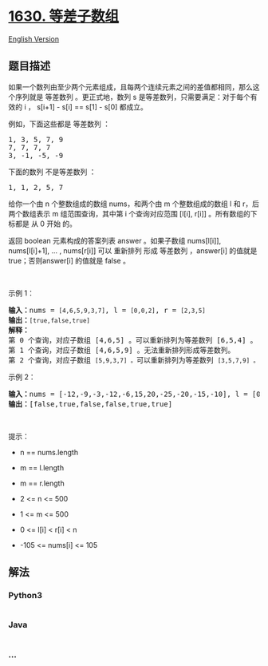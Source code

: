 * [[https://leetcode-cn.com/problems/arithmetic-subarrays][1630.
等差子数组]]
  :PROPERTIES:
  :CUSTOM_ID: 等差子数组
  :END:
[[./solution/1600-1699/1630.Arithmetic Subarrays/README_EN.org][English
Version]]

** 题目描述
   :PROPERTIES:
   :CUSTOM_ID: 题目描述
   :END:

#+begin_html
  <!-- 这里写题目描述 -->
#+end_html

#+begin_html
  <p>
#+end_html

如果一个数列由至少两个元素组成，且每两个连续元素之间的差值都相同，那么这个序列就是
等差数列 。更正式地，数列 s 是等差数列，只需要满足：对于每个有效的 i ，
s[i+1] - s[i] == s[1] - s[0] 都成立。

#+begin_html
  </p>
#+end_html

#+begin_html
  <p>
#+end_html

例如，下面这些都是 等差数列 ：

#+begin_html
  </p>
#+end_html

#+begin_html
  <pre>1, 3, 5, 7, 9
  7, 7, 7, 7
  3, -1, -5, -9</pre>
#+end_html

#+begin_html
  <p>
#+end_html

下面的数列 不是等差数列 ：

#+begin_html
  </p>
#+end_html

#+begin_html
  <pre>1, 1, 2, 5, 7</pre>
#+end_html

#+begin_html
  <p>
#+end_html

给你一个由 n 个整数组成的数组 nums，和两个由 m 个整数组成的数组 l 和
r，后两个数组表示 m 组范围查询，其中第 i 个查询对应范围 [l[i], r[i]]
。所有数组的下标都是 从 0 开始 的。

#+begin_html
  </p>
#+end_html

#+begin_html
  <p>
#+end_html

返回 boolean 元素构成的答案列表 answer 。如果子数组 nums[l[i]],
nums[l[i]+1], ... , nums[r[i]] 可以 重新排列 形成 等差数列 ，answer[i]
的值就是 true；否则answer[i] 的值就是 false 。

#+begin_html
  </p>
#+end_html

#+begin_html
  <p>
#+end_html

 

#+begin_html
  </p>
#+end_html

#+begin_html
  <p>
#+end_html

示例 1：

#+begin_html
  </p>
#+end_html

#+begin_html
  <pre><strong>输入：</strong>nums = <code>[4,6,5,9,3,7]</code>, l = <code>[0,0,2]</code>, r = <code>[2,3,5]</code>
  <strong>输出：</strong><code>[true,false,true]</code>
  <strong>解释：</strong>
  第 0 个查询，对应子数组 [4,6,5] 。可以重新排列为等差数列 [6,5,4] 。
  第 1 个查询，对应子数组 [4,6,5,9] 。无法重新排列形成等差数列。
  第 2 个查询，对应子数组 <code>[5,9,3,7] 。</code>可以重新排列为等差数列 <code>[3,5,7,9] 。</code></pre>
#+end_html

#+begin_html
  <p>
#+end_html

示例 2：

#+begin_html
  </p>
#+end_html

#+begin_html
  <pre><strong>输入：</strong>nums = [-12,-9,-3,-12,-6,15,20,-25,-20,-15,-10], l = [0,1,6,4,8,7], r = [4,4,9,7,9,10]
  <strong>输出：</strong>[false,true,false,false,true,true]
  </pre>
#+end_html

#+begin_html
  <p>
#+end_html

 

#+begin_html
  </p>
#+end_html

#+begin_html
  <p>
#+end_html

提示：

#+begin_html
  </p>
#+end_html

#+begin_html
  <ul>
#+end_html

#+begin_html
  <li>
#+end_html

n == nums.length

#+begin_html
  </li>
#+end_html

#+begin_html
  <li>
#+end_html

m == l.length

#+begin_html
  </li>
#+end_html

#+begin_html
  <li>
#+end_html

m == r.length

#+begin_html
  </li>
#+end_html

#+begin_html
  <li>
#+end_html

2 <= n <= 500

#+begin_html
  </li>
#+end_html

#+begin_html
  <li>
#+end_html

1 <= m <= 500

#+begin_html
  </li>
#+end_html

#+begin_html
  <li>
#+end_html

0 <= l[i] < r[i] < n

#+begin_html
  </li>
#+end_html

#+begin_html
  <li>
#+end_html

-105 <= nums[i] <= 105

#+begin_html
  </li>
#+end_html

#+begin_html
  </ul>
#+end_html

** 解法
   :PROPERTIES:
   :CUSTOM_ID: 解法
   :END:

#+begin_html
  <!-- 这里可写通用的实现逻辑 -->
#+end_html

#+begin_html
  <!-- tabs:start -->
#+end_html

*** *Python3*
    :PROPERTIES:
    :CUSTOM_ID: python3
    :END:

#+begin_html
  <!-- 这里可写当前语言的特殊实现逻辑 -->
#+end_html

#+begin_src python
#+end_src

*** *Java*
    :PROPERTIES:
    :CUSTOM_ID: java
    :END:

#+begin_html
  <!-- 这里可写当前语言的特殊实现逻辑 -->
#+end_html

#+begin_src java
#+end_src

*** *...*
    :PROPERTIES:
    :CUSTOM_ID: section
    :END:
#+begin_example
#+end_example

#+begin_html
  <!-- tabs:end -->
#+end_html
